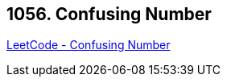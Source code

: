 == 1056. Confusing Number

https://leetcode.com/problems/confusing-number/[LeetCode - Confusing Number]

